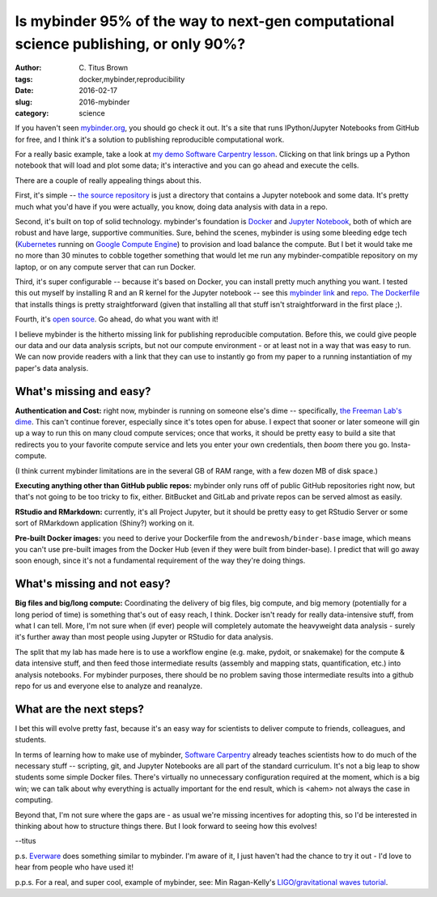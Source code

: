 Is mybinder 95% of the way to next-gen computational science publishing, or only 90%?
#####################################################################################

:author: C\. Titus Brown
:tags: docker,mybinder,reproducibility
:date: 2016-02-17
:slug: 2016-mybinder
:category: science

If you haven't seen `mybinder.org <http://mybinder.org>`__, you should
go check it out.  It's a site that runs IPython/Jupyter Notebooks from
GitHub for free, and I think it's a solution to publishing
reproducible computational work.

For a really basic example, take a look at `my demo Software
Carpentry lesson
<http://mybinder.org/repo/ctb/2016-mybinder-inflammation>`__.  Clicking
on that link brings up a Python notebook that will load and plot some
data; it's interactive and you can go ahead and execute the cells.



There are a couple of really appealing things about this.

First, it's simple -- `the source repository
<https://github.com/ctb/2016-mybinder-inflammation>`__ is just a
directory that contains a Jupyter notebook and some data.  It's pretty
much what you'd have if you were actually, you know, doing data
analysis with data in a repo.

Second, it's built on top of solid technology.  mybinder's
foundation is `Docker <http://docker.com>`__ and `Jupyter Notebook
<http://jupyter.org/>`__, both of which are robust and have large,
supportive communities.  Sure, behind the scenes, mybinder is using
some bleeding edge tech (`Kubernetes <http://kubernetes.io/>`__
running on `Google Compute Engine
<https://cloud.google.com/compute/>`__) to provision and load balance
the compute.  But I bet it would take me no more than 30 minutes to
cobble together something that would let me run any
mybinder-compatible repository on my laptop, or on any compute server
that can run Docker.

Third, it's super configurable -- because it's based on Docker, you
can install pretty much anything you want.  I tested this out myself
by installing R and an R kernel for the Jupyter notebook -- see this
`mybinder link
<http://mybinder.org/repo/ctb/2016-mybinder-irkernel>`__ and `repo
<https://github.com/ctb/2016-mybinder-irkernel>`__.  `The Dockerfile
<https://github.com/ctb/2016-mybinder-irkernel/blob/master/Dockerfile>`__
that installs things is pretty straightforward (given that installing
all that stuff isn't straightforward in the first place ;).

Fourth, it's `open source <https://github.com/binder-project/binder>`__.
Go ahead, do what you want with it!

I believe mybinder is the hitherto missing link for publishing reproducible
computation.  Before this, we could give people our data and our data
analysis scripts, but not our compute environment - or at least not in
a way that was easy to run.  We can now provide readers with a link
that they can use to instantly go from my paper to a running
instantiation of my paper's data analysis.

What's missing and easy?
------------------------

**Authentication and Cost:** right now, mybinder is running on
someone else's dime -- specifically, `the Freeman Lab's dime
<https://www.janelia.org/lab/freeman-lab>`__.  This can't continue
forever, especially since it's totes open for abuse.  I expect that
sooner or later someone will gin up a way to run this on many cloud
compute services; once that works, it should be pretty easy to
build a site that redirects you to your favorite compute service
and lets you enter your own credentials, then *boom* there you go.
Insta-compute.

(I think current mybinder limitations are in the several GB of RAM
range, with a few dozen MB of disk space.)

**Executing anything other than GitHub public repos:** mybinder only
runs off of public GitHub repositories right now, but that's not going
to be too tricky to fix, either.  BitBucket and GitLab and private
repos can be served almost as easily.

**RStudio and RMarkdown:** currently, it's all Project Jupyter, but
it should be pretty easy to get RStudio Server or some sort of
RMarkdown application (Shiny?) working on it.

**Pre-built Docker images:** you need to derive your Dockerfile from
the ``andrewosh/binder-base`` image, which means you can't use
pre-built images from the Docker Hub (even if they were built from
binder-base).  I predict that will go away soon enough, since it's not
a fundamental requirement of the way they're doing things.

What's missing and not easy?
----------------------------

**Big files and big/long compute:** Coordinating the delivery of big
files, big compute, and big memory (potentially for a long period of
time) is something that's out of easy reach, I think.  Docker isn't
ready for really data-intensive stuff, from what I can tell.  More,
I'm not sure when (if ever) people will completely automate the
heavyweight data analysis - surely it's further away than most people
using Jupyter or RStudio for data analysis.

The split that my lab has made here is to use a workflow engine
(e.g. make, pydoit, or snakemake) for the compute & data intensive
stuff, and then feed those intermediate results (assembly and mapping
stats, quantification, etc.) into analysis notebooks.  For mybinder
purposes, there should be no problem saving those intermediate results
into a github repo for us and everyone else to analyze and reanalyze.

What are the next steps?
------------------------

I bet this will evolve pretty fast, because it's an easy way for
scientists to deliver compute to friends, colleagues, and students.

In terms of learning how to make use of mybinder, `Software Carpentry
<http://software-carpentry.org>`__ already teaches scientists how to
do much of the necessary stuff -- scripting, git, and Jupyter
Notebooks are all part of the standard curriculum.  It's not a big
leap to show students some simple Docker files.  There's virtually no
unnecessary configuration required at the moment, which is a big win;
we can talk about why everything is actually important for the end
result, which is <ahem> not always the case in computing.

Beyond that, I'm not sure where the gaps are - as usual we're missing
incentives for adopting this, so I'd be interested in thinking about
how to structure things there.  But I look forward to seeing how this
evolves!

--titus

p.s. `Everware
<https://betatim.github.io/posts/project-everware-reusable-science/>`__
does something similar to mybinder. I'm aware of it, I just haven't
had the chance to try it out - I'd love to hear from people who have used
it!

p.p.s. For a real, and super cool, example of mybinder, see: Min
Ragan-Kelly's `LIGO/gravitational waves tutorial
<https://twitter.com/minrk/status/698172792072761344>`__.

